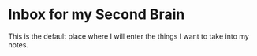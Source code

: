 * Inbox for my Second Brain
  This is the default place where I will enter the things I want to take into my notes.
